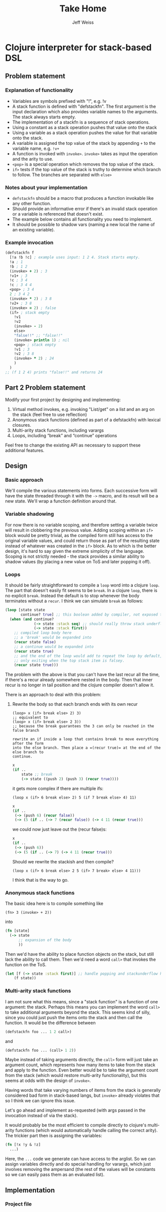 # -*- mode: org; -*-
#+HTML_HEAD: <link rel="stylesheet" type="text/css" href="http://www.pirilampo.org/styles/readtheorg/css/htmlize.css"/>
#+HTML_HEAD: <link rel="stylesheet" type="text/css" href="http://www.pirilampo.org/styles/readtheorg/css/readtheorg.css"/>
#+HTML_HEAD: <style> pre.src { background: black; color: white; } #content { max-width: 1000px } </style>
#+HTML_HEAD: <script src="https://ajax.googleapis.com/ajax/libs/jquery/2.1.3/jquery.min.js"></script>
#+HTML_HEAD: <script src="https://maxcdn.bootstrapcdn.com/bootstrap/3.3.4/js/bootstrap.min.js"></script>
#+HTML_HEAD: <script type="text/javascript" src="http://www.pirilampo.org/styles/lib/js/jquery.stickytableheaders.js"></script>
#+HTML_HEAD: <script type="text/javascript" src="http://www.pirilampo.org/styles/readtheorg/js/readtheorg.js"></script>
#+HTML_HEAD: <link rel="stylesheet" type="text/css" href="styles.css"/>
#+TODO: TODO(t) INPROGRESS(i@/!) | DONE(d!) CANCELED(c@)

#+TITLE: Take Home
#+AUTHOR: Jeff Weiss
#+BABEL: :cache yes
#+OPTIONS: toc:4 h:4
#+STARTUP: showeverything

* Clojure interpreter for stack-based DSL
** Problem statement
*** Explanation of functionality
+ Variables are symbols prefixed with "!", e.g. !v
+ A stack function is defined with "defstackfn". The first argument is the input declaration
  which also provides variable names to the arguments. The stack always starts empty.
+ The implementation of a stackfn is a sequence of stack operations.
+ Using a constant as a stack operation pushes that value onto the stack
+ Using a variable as a stack operation pushes the value for that variable onto the stack.
+ A variable is assigned the top value of the stack by appending =+= to the variable name,
  e.g. =!v+=
+ A function is invoked with =invoke>=. =invoke>= takes as input the operation and the
  arity to use.
+ =<pop>= is a special operation which removes the top value of the stack.
+ =if>= tests if the top value of the stack is truthy to determine which branch to follow. The
  branches are separated with =else>=
*** Notes about your implementation
+ =defstackfn= should be a macro that produces a function invokable like any other
  function.
+ Should provide an informative error if there's an invalid stack operation or a variable is
  referenced that doesn't exist.
+ The example below contains all functionality you need to implement.
+ It should be possible to shadow vars (naming a new local the name of an existing
  variable).
*** Example invocation
#+begin_src clojure
(defstackfn f
  [!a !b !c] ; example uses input: 1 2 4. Stack starts empty.
  !a ; 1
  !b ; 1 2
  (invoke> + 2) ; 3
  !v1+ ; 3
  !c ; 3 4
  !c ; 3 4 4
  <pop> ; 3 4
  2 ; 3 4 2
  (invoke> * 2) ; 3 8
  !v2+ ; 3 8
  (invoke> = 2) ; false
  (if> ; stack empty
    !v1
    !v2
    (invoke> - 2)
    else>
    "false!!" ;; "false!!"
    (invoke> println 1) ; nil
    <pop> ; stack empty
    !v1 ; 3
    !v2 ; 3 8
    (invoke> * 2) ; 24
    )
  )
;; (f 1 2 4) prints "false!!" and returns 24
#+end_src
** Part 2 Problem statement
Modify your first project by designing and implementing:

1. Virtual method invokes, e.g. invoking "List/get" on a list and an
   arg on the stack (feel free to use reflection)
2. Anonymous stack functions (defined as part of a defstackfn) with
   lexical closures.
3. Multi-arity stack functions, including varargs
4. Loops, including “break” and “continue” operations

Feel free to change the existing API as necessary to support these
additional features.
** Design
*** Basic approach
We'll compile the various statements into forms. Each successive form
will have the state threaded through it with the =->= macro, and its
result will be a new state. We'll wrap a function definition around
that.
*** Variable shadowing
For now there is no variable scoping, and therefore setting a variable
twice will result in clobbering the previous value. Adding scoping
within an =if>= block would be pretty trivial, as the compiled form
still has access to the original variable values, and could return
those as part of the resulting state instead of whatever was created
in the =if>= block. As to which is the better design, it's hard to say
given the extreme simplicity of the language. Scoping is not strictly
needed - the stack provides a similar ability to shadow values (by
placing a new value on ToS and later popping it off).
*** Loops
It should be fairly straightforward to compile a =loop= word into a
clojure =loop=. The part that doesn't easily fit seems to be
=break=. In a clojure =loop=, there is no explicit =break=. Instead
the default is to stop whenever the body terminates without a
=recur=. I think we can simulate =break= as follows:

#+begin_src clojure
(loop [state state
       continue? true] ;; this boolean added by compiler, not exposed to stack lang
  (when (and continue?
             (-> state :stack seq) ;; should really throw stack underflow if this is false
             (-> state :stack first))
    ;; compiled loop body here
    ;; a 'break' would be expanded into
    (recur state false)
    ;; a continue would be expanded into
    (recur state true)
    ;; and the end of the loop would add to repeat the loop by default,
    ;; only exiting when the top stack item is falsey.
    (recur state true)))
#+end_src

The problem with the above is that you can't have the last recur all
the time, if there's a recur already somewhere nested in the
body. Then that inner recur is no longer in tail position and the
clojure compiler doesn't allow it.

There is an approach to deal with this problem:
**** Rewrite the body so that each branch ends with its own recur
#+begin_src
(loop> x (if> break else> 2) 3)
;; equivalent to
(loop> x (if> break else> 2 3))
;; because the break guarantees the 3 can only be reached in the false branch

rewrite an if inside a loop that contains break to move everything after the form
into the else branch. Then place a =(recur true)= at the end of the else branch to
continue.
#+end_src
#+begin_src clojure
x
(if ..
    state ;; break
    (-> state ((push 2) (push 3) (recur true))))
#+end_src

it gets more complex if there are multiple ifs:

#+begin_src
(loop x (if> 6 break else> 2) 5 (if 7 break else> 4) 11)
#+end_src

#+begin_src clojure
x 
(if ..
 (-> (push 6) (recur false))
 (-> (5 (if .. (-> 7 (recur false)) (-> 4 11 (recur true))) 
#+end_src

we could now just leave out the (recur false)s:

#+begin_src clojure
x 
(if ..
 (-> (push 6))
 (-> (5 (if .. (-> 7) (-> 4 11 (recur true)))
#+end_src

Should we rewrite the stackish and then compile?
#+begin_src 
(loop x (if> 6 break else> 2 5 (if> 7 break> else> 4 11)))
#+end_src

I think that is the way to go.
*** Anonymous stack functions
The basic idea here is to compile something like
#+begin_src 
(fn> 3 (invoke> + 2))
#+end_src

into
#+begin_src clojure
(fn [state]
  (-> state
      ;; expansion of the body
      ))
#+end_src

Then we'd have the ability to place function objects on the stack, but
still lack the ability to call them. Then we'd need a word =call>=
that invokes the function on the ToS.

#+begin_src clojure
(let [f (-> state :stack first)] ;; handle popping and stackunderflow here
    (f state))
#+end_src
*** Multi-arity stack functions
I am not sure what this means, since a "stack function" is a function
of one argument: the stack. Perhaps this means you can implement the
word =call>= to take additional arguments beyond the stack. This seems
kind of silly, since you could just push the items onto the stack and
then call the function. It would be the difference between
#+begin_src clojure
(defstackfn foo ... 1 2 call>)
#+end_src
and
#+begin_src clojure
(defstackfn foo ... (call> 1 2))
#+end_src

Maybe instead of taking arguments directly, the =call>= form will just
take an argument count, which represents how many items to take from
the stack and apply to the function. Even better would be to take the
argument count from the stack (which would restore multi-arity
functionality), but this seems at odds with the design of =invoke>=.

Having words that take varying numbers of items from the stack is
generally considered bad form in stack-based langs, but =invoke>=
already violates that so I think we can ignore this issue.

Let's go ahead and implement as-requested (with args passed in the
invocation instead of via the stack).

It would probably be the most efficient to compile directly to
clojure's multi-arity functions (which would automatically handle
calling the correct arity). The trickier part then is assigning the
variables:

#+begin_src clojure
(fn [!x !y & !z]
  ...)
#+end_src

Here, the =...= code we generate can have access to the arglist. So we
can assign variables directly and do special handling for varargs,
which just involves removing the ampersand (the rest of the values
will be constants so we can easily pass them as an evaluated list).
** Implementation
*** Project file
#+begin_src clojure :tangle project.clj
(defproject redplanetlabs "0.1.0-SNAPSHOT"
  :description "FIXME: write description"
  :url "http://example.com/FIXME"
  :license {:name "EPL-2.0 OR GPL-2.0-or-later WITH Classpath-exception-2.0"
            :url "https://www.eclipse.org/legal/epl-2.0/"}
  :dependencies [[org.clojure/clojure "1.10.0"]]
  :repl-options {:init-ns redplanetlabs.core})
#+end_src
*** Data structures
Our interpreter will need to keep track of two things:
+ the stack
+ variables

The stack is easily implemented as a clojure list, and the variables
can be a map with symbol keys. The symbols will be the names of the
variables (with decorations =!= and =+= stripped).

#+begin_src clojure :tangle src/redplanetlabs/core.clj :results none
(ns redplanetlabs.core
  (:require [clojure.pprint]
            [clojure.string :as string])
  (:refer-clojure :exclude [pop]))

(defrecord State [stack vars])

(defn new-state []
  (State. (list) {}))
#+end_src

*** Compiler functions and runtime functions
There are functions that create clojure code from =defstackfn= items
and functions that do the work at runtime. The runtime functions are
sometimes trivial but make compiled code more readable. 
#+begin_src clojure :tangle src/redplanetlabs/core.clj
;; Constants for all the language builtins
(def if-sym 'if>)
(def else-sym 'else>)
(def loop-sym 'loop>)
(def break-sym 'break>)
(def pop-sym '<pop>)
(def invoke-sym 'invoke>)
(def call-sym 'call>)
(def fn-sym 'fn>)
(def continue-sym 'continue>)

(defn debug
  "Prints out the state before returning it"
  [state]
  (doto state println))

(def ^:dynamic *debug* false)

(defmacro -debug>
  "Optionally compile in debug statements to print state during each
   step of execution. *debug* must be set to true before
   macroexpansion, so can either redef it or eg (binding [*debug*
   true] (eval '(defstackfn ...)))"
  [& body]
  (let [body (if *debug*
               (interpose `debug body)
               body)]
    `(-> ~@body)))

(defn parse-var-reference
  "Returns a pair or nil. In the pair, the first item is a symbol for
   the variable being referred to (either a get '!v' or set '!v+'
   operation). The second item is a boolean, true for a 'set'
   operation and false for a 'get' operation. Returns nil if it's not
   a proper reference.

   eg !v => [v false], !v+ => [v true], v => nil"
  [sym]
  (let [[_ var set?] (re-find #"^!([^+]+)(\+?)$" (name sym))
        set? (boolean (seq set?))]
    (and var [(symbol var) set?])))

(defn push
  "Push val onto the stack, return the state"
  [state val]
  (update state :stack conj val))

(defn compile-constant
  "Pushes the constant onto the stack"
  [constant]
  `(push ~constant))

(defn throw-error
  "Throws an exception with the format args applied to the given
   format-string as the message"
  [fmt-str & fmt-args]
  (throw (Exception. (apply format fmt-str fmt-args))))

(defn var-lookup
  "Returns the value of a variable or throws exception if it doesn't
  exist"
  [state v]
  (-> state
      :vars
      (get v)
      (or (throw-error "Variable does not exist: %s" (name v)))))

(defn set-var
  "Sets the variable var with the value currently on top of
  stack (tos). Does not change the stack."
  [{:keys [stack] :as state} var]
  (if-let [tos (first stack)]
    (update state :vars assoc var tos)
    (throw-error "Stack underflow setting variable: %s" (name var))))

(defn get-var
  "Gets the variable var and pushes it onto the stack."
  [{:keys [vars] :as state} var]
  (->> var
       (var-lookup state)
       (update state :stack conj)))

(defn pop-item
  "Returns pair of [state, ToS] where state's stack has ToS popped
   off. Throws error on empty stack."
  [{:keys [stack] :as state}]
  (if (seq stack)
    (let [tos (-> state :stack first)
          newstate (update state :stack rest)]
      [newstate tos])
    (throw-error "Stack underflow")))

(defn pop
  "Drops the top item on the stack"
  [state]
  (first (pop-item state)))

(defn compile-symbol
  "Emits code that handles symbols (variable get/set, pop)"
  [sym]
  (condp = (-> sym name symbol) ;; remove namespacing
    pop-sym `(pop)
    continue-sym '(recur) ;; normalization guarantees this will be only
    ;; in the tail position
    (if-let [var (parse-var-reference sym)]
      (let [[var set?] var]
        `(~(if set? `set-var `get-var) (quote ~var)))
      (if (= sym break-sym)
        (throw-error "break> is only allowed in conditionals inside a loop")
        (throw-error "Unknown variable or symbol: %s" (name sym))))))

(defn invoke-instance-method
  "Returns a function that invokes the given method on the first of
  its args and passes in the rest of the args to that method."
  [method-name]
  (fn [& args]
    (clojure.lang.Reflector/invokeInstanceMethod
     (first args)
     method-name
     (into-array Object (rest args)))))

(defn invoke-static-method
  "Returns a function that invokes the given static method (in the
  form 'Class/staticMethod')"
  [method-name]
  (let [[clazz method] (string/split method-name #"/")
        clazz (-> clazz symbol resolve)]
    (fn [& args]
      (clojure.lang.Reflector/invokeStaticMethod
       clazz
       method
       (into-array Object args)))))

(defn invoke-constructor
  "Returns a function that invokes the given constructor"
  [clazzname]
  (fn [& args]
    (clojure.lang.Reflector/invokeConstructor
     (class clazzname)
     (into-array Object args))))

(defn invoke
  "Calls f with args taken from the top of the stack. Arity sets the
  number of args to take from the stack. Throws an exception if there
  aren't enough args on the stack."
  [{:keys [stack] :as state} f arity]
  (let [[args stack] (split-at arity stack)]
    (when (not= (count args) arity)
      (throw-error "Stack underflow calling %s" f))
    (->> args
         reverse ;; make the ToS the last argument to the function, so
         ;; that we can write '3 2 -' and get 1 instead of -1
         (apply f)
         (conj stack)
         (assoc state :stack))))

(defn compile-java-interop
  [sym]
  (let [s (str sym)]
    (cond
      (.startsWith s ".") `(invoke-instance-method (subs ~s 1))
      (some #{\/} s) `(invoke-static-method ~s)
      (.endsWith s ".") `(invoke-constructor (->> ~s butlast (apply str)))
      :else (throw-error "Unknown symbol: %s" (str sym)))))

(defn compile-invoke
  "Emits code for invoke>"
  [[f arity]]
  (when (or (not (integer? arity)) (neg? arity))
    (throw-error "Invalid arity: %s" arity))
  (when-not (symbol? f)
    (throw-error
     "Invalid invocation, function or method must be a symbol"
     (str f)))
  `(invoke ~(if (some-> f resolve var?)
              f
              (compile-java-interop f))
           ~arity))

(defmacro threaded-if
  "Expands from an expression that fits into the threading macro ->
   (in other words, takes the state as the first arg), to a let/if
   that returns the new state"
  [state if-clause else-clause]
  `(let [[newstate# tos#] (pop-item ~state)]
     (if tos#
       (-debug> newstate# ~@if-clause)
       (-debug> newstate# ~@else-clause))))

(declare compile-item)

(defn split-if
  "Splits an if> body into a pair, [if-clause, else-clause]"
  [items]
  (let [[if-clause [_ & else-clause]] (split-with #(not= % else-sym) items)]
    [if-clause else-clause]))

(defn compile-if
  "Emits code for if> else>"
  [items]
  (let [[if-clause else-clause] (split-if items)]
    `(threaded-if ~(map compile-item if-clause)
                  ~(map compile-item else-clause))))

(defn check-break-if-clause
  "Checks if the clause has break/continue. Returns true if it is
  last, false if not present, and throws an exception if present but
  not last"
  [clause]
  (let [kws #{'break> 'continue>}]
    (if (some kws clause)
      (if (kws (last clause))
        true
        (throw-error "Break and continue must be last in clause"))
      false)))

(defn if?
  "Returns true if the stack item is an if> expression"
  [item]
  (and (seq? item)
       (-> item first (= if-sym))))

(defn add-loop-continue
  "Adds a loop continue if it's not already there"
  [body]
  (cond-> body
    (-> body last (not= 'continue>)) (-> vec (conj 'continue>) list*)))

(defn shift-loop-breaks
  "If a loop body contains an `if` that contains a 'break/continue' in
   one branch, move the rest of the body following the `if` into the
   other branch (since that code is only reachable when that branch is
   chosen), then recurse into that joined branch. Throws exception if
   break/continue isn't in tail position"
  [body]
  (let [[up-to-if [[_ & the-if] & remaining]] (split-with #(not (if? %)) body)]
    (if the-if
      (let [[if-clause else-clause :as clauses] (split-if the-if)
            [break-cont-if? break-cont-else?] (map check-break-if-clause clauses)]
        ;; if there's a break or continue in exactly one branch
        (if (not= break-cont-if? break-cont-else?) 
          ;; do the shift
          (list* (conj (vec up-to-if)
                       (remove #{break-sym}
                               (apply concat
                                      [if-sym]
                                      (if break-cont-if?
                                        [if-clause [else-sym]
                                         (shift-loop-breaks (concat else-clause remaining))]
                                        [(shift-loop-breaks (concat if-clause remaining))
                                         [else-sym] else-clause])))))
          (if break-cont-if?
            ;; break in both positions, nothing needs changing 
            body
            ;; neither has a break, default continue after
            (add-loop-continue body))))
      ;; no branch logic, continue by default
      (add-loop-continue body))))

(defmacro threaded-loop
  "Expands from an expression that fits into the threading macro ->
   (in other words, takes the state as the first arg), to a let/loop
   that returns the new state"
  [state body]
  `(loop [state# ~state]
     (let [[newstate# tos#] (pop-item state#)]
       (if tos#
         (-debug> newstate# ~@body)
         newstate#))))

(defn compile-loop
  "Compiles a loop, which checks the ToS for truthy to
  continue. Supports 'continue' and 'break'"
  [body]
  `(threaded-loop ~(map compile-item (shift-loop-breaks body))))

(defn remove-ampersand
  "Removes the & from a list of values"
  [values]
  (remove #(= % '&) values))

(defmacro threaded-fn
  "Expands from an expression that fits into the threading macro ->
   (in other words, takes the state as the first arg), to a let/fn
   that returns the new state"
  [state bodies]
  (let [orig (gensym "orig")]
    `(let [~orig ~state]
       (push ~orig
             (fn
               ~@(for [[vars body] bodies]
                   `([state# ~@(vec vars)]
                     (let [captured# (update state# :vars merge (:vars ~orig))]
                       (assoc (-debug> captured#
                                       (assign-initial-vars
                                        ;; the quoted var symbols
                                        (quote ~(remove-ampersand vars))
                                        ;; the var symbols evaluated
                                        ;; to their actual values
                                        ~(vec (remove-ampersand vars)))
                                       ~@body)
                              :vars
                              ;; restore previous scope
                              (:vars state#))))))))))

(defn compile-fn
  "Emits code for an anonymous function object"
  [bodies]
  `(threaded-fn ~(for [[vars & body] bodies]
                   [vars (map compile-item body)])))

(defn call
  "Calls anonymous function on ToS, puts return value onto
  stack. Function and its args are consumed."
  [state args]
  (let [[state tos] (pop-item state)]
    (if (fn? tos)
      (apply tos state args)
      (throw-error "Call attempted on value that isn't a function: %s", (pr-str tos)))))

(defn compile-list
  "Emits code for a list item (if or invoke)"
  [[function & args]]
  (condp = (-> function name symbol) ;; strip namespace
    if-sym (compile-if args)
    invoke-sym (compile-invoke args)
    loop-sym (compile-loop args)
    fn-sym (compile-fn args)
    call-sym `(call (quote ~args))
    (throw-error "Unknown function: %s" function)))

(defn compile-item
  "Returns a code snippet that executes the given item inside a
  defstackfn. the form is always one that fits into the -> macro. In
  other words, the first argument to whatever function is called is
  left out. It will be filled in inside the -> macro with a form that
  returns the state that this item needs."
  [item]
  (cond
    (and (sequential? item)
         (not (vector? item))) (compile-list item)
    (symbol? item) (compile-symbol item)
    true (compile-constant item)))

(defn assign-initial-vars
  "Assigns a value to the initial variables specified in the first
  argument to defstackfn. If there are more variables specified than
  arguments, throw an error. If there are more arguments than
  variables, discard the extra arguments."
  [state vars values]
  (when (> (count vars) (count values))
    (throw-error "Not enought arguments to assign all variables"))
  (update state :vars merge
          (let [;; discard the leading ! from var names
                vars (map (comp first parse-var-reference) vars)]
            ;; match up var names to args (discarding anything leftover)
            (into {} (map vector vars values)))))

(defn stackfn-body
  "Generates the body of a defn and places the compiled program in
   it. Args-sym is the symbol for the arguments to defstackfn in the
   defn's arglist."
  [args-sym initial-vars program]
  `(-debug> (new-state)
            (assign-initial-vars (quote ~initial-vars) ~args-sym)
            ~@(map compile-item program)
            :stack))

(defmacro defstackfn*
  "Compile a function with the name name-sym, and a list of variable
  names to assign at runtime to the arguments passed to the
  function. The function accepts a variable number of args and returns
  the entire stack (helpful for debugging)."
  [name-sym initial-vars & program]
  (let [args-sym (gensym "args")]
    `(defn ~(-> name-sym name symbol) [& ~args-sym]
       ~(stackfn-body args-sym initial-vars program))))

(defmacro defstackfn
  "Compile a function with the name name-sym, and a list of variable
  names to assign at runtime to the arguments passed to the
  function. The function accepts a variable number of args and returns
  the top stack item (or nil if empty)."
  [name-sym initial-vars & program]
  (let [args-sym (gensym "args")]
    `(defn ~(-> name-sym name symbol) [& ~args-sym]
       (first ~(stackfn-body args-sym initial-vars program)))))
#+end_src

#+RESULTS:
| #'redplanetlabs.core/if-sym                 |
| #'redplanetlabs.core/else-sym               |
| #'redplanetlabs.core/loop-sym               |
| #'redplanetlabs.core/break-sym              |
| #'redplanetlabs.core/pop-sym                |
| #'redplanetlabs.core/invoke-sym             |
| #'redplanetlabs.core/call-sym               |
| #'redplanetlabs.core/fn-sym                 |
| #'redplanetlabs.core/continue-sym           |
| #'redplanetlabs.core/debug                  |
| #'redplanetlabs.core/*debug*                |
| #'redplanetlabs.core/-debug>                |
| #'redplanetlabs.core/parse-var-reference    |
| #'redplanetlabs.core/push                   |
| #'redplanetlabs.core/compile-constant       |
| #'redplanetlabs.core/throw-error            |
| #'redplanetlabs.core/var-lookup             |
| #'redplanetlabs.core/set-var                |
| #'redplanetlabs.core/get-var                |
| #'redplanetlabs.core/pop-item               |
| #'redplanetlabs.core/pop                    |
| #'redplanetlabs.core/compile-symbol         |
| #'redplanetlabs.core/invoke-instance-method |
| #'redplanetlabs.core/invoke-static-method   |
| #'redplanetlabs.core/invoke                 |
| #'redplanetlabs.core/compile-java-interop   |
| #'redplanetlabs.core/compile-invoke         |
| #'redplanetlabs.core/threaded-if            |
| #'redplanetlabs.core/compile-item           |
| #'redplanetlabs.core/split-if               |
| #'redplanetlabs.core/compile-if             |
| #'redplanetlabs.core/check-break-if-clause  |
| #'redplanetlabs.core/if?                    |
| #'redplanetlabs.core/add-loop-continue      |
| #'redplanetlabs.core/shift-loop-breaks      |
| #'redplanetlabs.core/threaded-loop          |
| #'redplanetlabs.core/compile-loop           |
| #'redplanetlabs.core/remove-ampersand       |
| #'redplanetlabs.core/threaded-fn            |
| #'redplanetlabs.core/compile-fn             |
| #'redplanetlabs.core/call                   |
| #'redplanetlabs.core/compile-list           |
| #'redplanetlabs.core/compile-item           |
| #'redplanetlabs.core/assign-initial-vars    |
| #'redplanetlabs.core/stackfn-body           |
| #'redplanetlabs.core/defstackfn*            |
| #'redplanetlabs.core/defstackfn             |

*** Tests
#+begin_src clojure :tangle test/redplanetlabs/core_test.clj :results none
(ns redplanetlabs.core-test
  (:require [clojure.test :refer :all]
            [redplanetlabs.core :as sut]))

(sut/defstackfn* example [!a !b !c] ; example uses input: 1 2 4. Stack starts empty.
  !a ; 1
  !b ; 1 2
  (invoke> + 2) ; 3
  !v1+ ; 3
  !c ; 3 4
  !c ; 3 4 4
  <pop> ; 3 4
  2 ; 3 4 2
  (invoke> * 2) ; 3 8
  !v2+ ; 3 8
  (invoke> = 2) ; false
  (if> ; stack empty
      !v1
    !v2
    (invoke> - 2)
    else>
    "false!!" ;; "false!!"
    (invoke> println 1) ; nil
    <pop> ; stack empty
    !v1 ; 3
    !v2 ; 3 8
    (invoke> * 2) ; 24
    )
  )

(sut/defstackfn* nested-if [!y]
  !y !y
  (invoke> pos? 1)
  (if> !y
    (invoke> even? 1)
    (if> 3
      (invoke> + 2)
      else>
      11
      (invoke> * 2))
    else> -99))

(sut/defstackfn* shadow [!x !y] !x !y !x+ !x)

(sut/defstackfn* looping []
  1 true
  (loop> !x+ !x ;; hacky dup
         (invoke> + 2)
         !x+ !x 
         10000 (invoke> < 2)))

(sut/defstackfn* fib [!start !max]
  !start !start true
  (loop> !a+ <pop> !b+ <pop> !a !a !b
         (invoke> + 2) ;; 1 2
         !b !b 
         !max (invoke> < 2)))

(sut/defstackfn* loop-break1 [!start]
  !start true
  (loop> !x+ !x (invoke> dec 1)
         !x+ !x 5 (invoke> < 2)
         (if> break>
           else>
           !x+ !x)
         (invoke> pos? 1)))

(sut/defstackfn* make-square [!len]
  1 !rows+ <pop> [] true
  (loop>
   [] 1 !x+ <pop> true ;; [] true
   (loop> !x ;; [] 1
          (invoke> conj 2) ;; [1]
          !x ;; [1] 1
          (invoke> inc 1) ;; [1] 2
          !x+
          !len ;; [1] 2 5
          (invoke> <= 2))
   (invoke> conj 2)
   !rows
   (invoke> inc 1)
   !rows+
   !len
   (invoke> <= 2)))

(sut/defstackfn* loop-continue [!x]
  !x
  2 (invoke> > 2) ;; if > 2 loop
  (loop>
   !x 3 (invoke> mod 2) 0 (invoke> = 2) ;; divisible by 3
   (if> !x 2 (invoke> - 2) !x+ true continue> ;; subtract 2 from x, leave item on stack
        else>
        !x 10 (invoke> - 2)) ;; subtract 10
   (invoke> dec 1) !x+ ;; dec and set x
   2 (invoke> > 2)))

(sut/defstackfn* closure []
  4 !x+
  ;; capture x as 4
  (fn> ([!z] !x 4 (invoke> = 2)
        (if> !z :yes
             27 !x+ <pop> ;; change x to 27 in inner scope
             else> :no))) 
  5 !x+ <pop> ;; change x in outer scope
  (call> :fnarg)
  ;; check that outer x is back after inner scope exits
  !x)

(sut/defstackfn* varargs [!x !a]
  (fn> ([!x] !x) ([!x & !y] !x !y))
  ;; now overwrite x
  !a
  !x+
  <pop>
  (call> 1 2 3 4))

(sut/defstackfn* multiple-call [!x]
  (fn> ([!y] !x !y (invoke> + 2)))
  !f+
  (call> 4)
  !f
  (call> 5))

(sut/defstackfn* java [!x !y]
  !x (invoke> Math/abs 1) (invoke> .toString 1) !y (invoke> .contains 2)
  (invoke> String. 0) (invoke> .length 1) 0 (invoke> = 2))

(deftest example-test
  (is (= (example 1 2 4) '(24))))

(deftest nested-if-test
  (are [y exp] (= (nested-if y) exp)
    4 '(7)
    5 '(55)
    -4  '(-99 -4)))

(deftest shadow-test
  (is (= (shadow 1 2) '(2 2 1))))

(deftest loop-test
  (is (= (fib 1 10) '(13 21 8 5 3 2 1 1)))
  (is (= (loop-break1 7 '(7 6 5 4)))))

(deftest nested-loop-test
  (is (= (make-square 3) '([[1 2 3] [1 2 3] [1 2 3]]))))

(deftest lexical-closure-test
  (is (= (closure) '(5 :yes :fnarg 4))))

(deftest multiple-call-test
  (is (= (multiple-call 11) '(16 15))))

(deftest varargs-test
  (is (= (varargs 12 19) '((2 3 4) 1))))

(deftest java-test
  (is (= (java -140 "4") '(true true)))
  (is (= (java -140 "5") '(true false))))

(deftest continue-test
  (is (= (loop-continue 30) '(4 28))))

(deftest compiler-error-tests
  (are [stackfn] (thrown-with-msg? clojure.lang.Compiler$CompilerException
                                   #"Syntax error"
                                   (eval stackfn))
    `(sut/defstackfn foo [] (unknownFn 1))
    `(sut/defstackfn foo [] unknownFn)
    `(sut/defstackfn foo [] (invoke> +)) ;; no arity
    `(sut/defstackfn foo [] (invoke> + :badarity)) 
    `(sut/defstackfn foo [] (invoke> :unknownFn 2)) ;; unresolvable 
    `(sut/defstackfn foo [] (fn> ([]) ([]))) ;; two bodies with same arity
    `(sut/defstackfn foo [] (loop> (if> 1 break> 2 else> 3)))
    `(sut/defstackfn foo [] break>) ;; break> not allowed outside loop
    `(sut/defstackfn foo [] (loop> break>)) ;; unconditional break> not allowed
    `(sut/defstackfn foo [] continue>) ;; continue not allowed outside loop
    `(sut/defstackfn foo [] ())))
    
#+end_src

*** Issues
**** DONE Have defstackfn return ToS only
It's way easier to debug and run tests the way it is now, so to fix
we'll just make defstackfn a thin wrapper around another macro and run
all the tests with the inner macro.
***** DONE Fix defstackfn macro
- State "DONE"       from "TODO"       [2022-08-21 Sun 21:41]
**** INPROGRESS Implement virtual method invokes
- State "INPROGRESS" from "TODO"       [2022-08-21 Sun 21:08]
***** TODO Implement constructor calls
**** DONE Define constants for all the languages' keywords
- State "DONE"       from "TODO"       [2022-08-17 Wed 18:35]
**** DONE Make 'break' compile out to nothing instead of no-op code
- State "DONE"       from "TODO"       [2022-08-17 Wed 18:35]
**** CANCELED Allow bare fn arity when there's only one defined
- State "CANCELED"   from "TODO"       [2022-08-22 Mon 15:50] \\
  It's too hard to tell the visual difference between a function body
  and an invocation of invoke> or if> or call>. Just keep the
  requirement that even a single function body has to be wrapped.
Like clojure's fn, if there's only one arity, don't make us wrap it in
a list.
**** DONE Varargs anonymous fns
- State "DONE"       from "INPROGRESS" [2022-08-22 Mon 15:52]
***** TODO More tests
**** INPROGRESS Write more tests
**** DONE Fix debug macro
- State "DONE"       from "TODO"       [2022-08-21 Sun 21:41]
